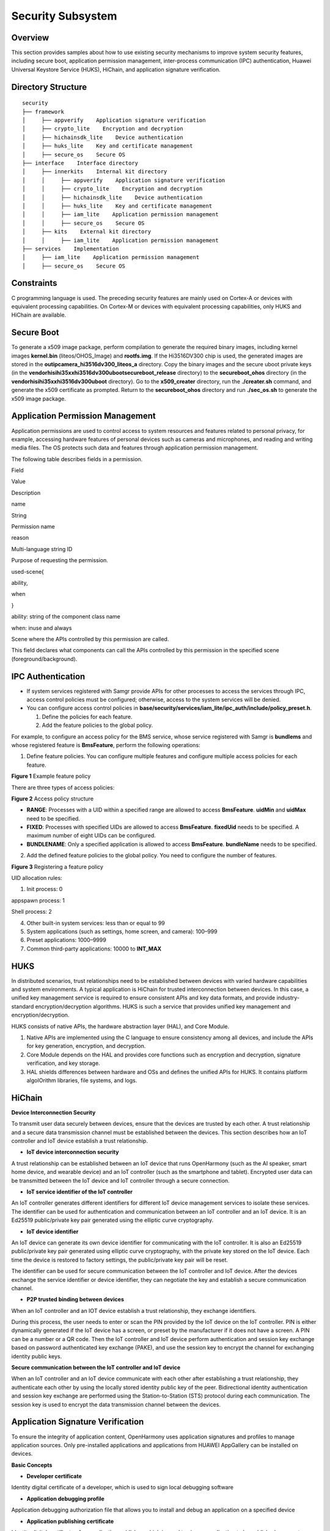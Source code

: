 Security Subsystem
==================

Overview
--------

This section provides samples about how to use existing security
mechanisms to improve system security features, including secure boot,
application permission management, inter-process communication (IPC)
authentication, Huawei Universal Keystore Service (HUKS), HiChain, and
application signature verification.

Directory Structure
-------------------

::

   security
   ├── framework
   │     ├── appverify    Application signature verification
   │     ├── crypto_lite    Encryption and decryption
   │     ├── hichainsdk_lite    Device authentication
   │     ├── huks_lite    Key and certificate management
   │     ├── secure_os    Secure OS
   ├── interface    Interface directory
   │     ├── innerkits    Internal kit directory
   │     │     ├── appverify    Application signature verification
   │     │     ├── crypto_lite    Encryption and decryption
   │     │     ├── hichainsdk_lite    Device authentication
   │     │     ├── huks_lite    Key and certificate management
   │     │     ├── iam_lite    Application permission management
   │     │     ├── secure_os    Secure OS
   │     ├── kits    External kit directory
   │     │     ├── iam_lite    Application permission management
   ├── services    Implementation
   │     ├── iam_lite    Application permission management
   │     ├── secure_os    Secure OS

Constraints
-----------

C programming language is used. The preceding security features are
mainly used on Cortex-A or devices with equivalent processing
capabilities. On Cortex-M or devices with equivalent processing
capabilities, only HUKS and HiChain are available.

Secure Boot
-----------

To generate a x509 image package, perform compilation to generate the
required binary images, including kernel images **kernel.bin**
(liteos/OHOS_Image) and **rootfs.img**. If the Hi3516DV300 chip is used,
the generated images are stored in the
**out\ipcamera_hi3516dv300_liteos_a** directory. Copy the binary images
and the secure uboot private keys (in the
**vendor\hisi\hi35xx\hi3516dv300\uboot\secureboot_release** directory)
to the **secureboot_ohos** directory (in the
**vendor\hisi\hi35xx\hi3516dv300\uboot** directory). Go to the
**x509_creater** directory, run the **./creater.sh** command, and
generate the x509 certificate as prompted. Return to the
**secureboot_ohos** directory and run **./sec_os.sh** to generate the
x509 image package.

Application Permission Management
---------------------------------

Application permissions are used to control access to system resources
and features related to personal privacy, for example, accessing
hardware features of personal devices such as cameras and microphones,
and reading and writing media files. The OS protects such data and
features through application permission management.

The following table describes fields in a permission.

.. raw:: html

   <table>

.. raw:: html

   <thead align="left">

.. raw:: html

   <tr id="row11107193541417">

.. raw:: html

   <th class="cellrowborder" valign="top" width="22.220000000000002%" id="mcps1.1.4.1.1">

.. raw:: html

   <p id="p6107535141420">

Field

.. raw:: html

   </p>

.. raw:: html

   </th>

.. raw:: html

   <th class="cellrowborder" valign="top" width="35.099999999999994%" id="mcps1.1.4.1.2">

.. raw:: html

   <p id="p111080352143">

Value

.. raw:: html

   </p>

.. raw:: html

   </th>

.. raw:: html

   <th class="cellrowborder" valign="top" width="42.68%" id="mcps1.1.4.1.3">

.. raw:: html

   <p id="p161080358141">

Description

.. raw:: html

   </p>

.. raw:: html

   </th>

.. raw:: html

   </tr>

.. raw:: html

   </thead>

.. raw:: html

   <tbody>

.. raw:: html

   <tr id="row151081735111418">

.. raw:: html

   <td class="cellrowborder" valign="top" width="22.220000000000002%" headers="mcps1.1.4.1.1 ">

.. raw:: html

   <p id="p1108193521417">

name

.. raw:: html

   </p>

.. raw:: html

   </td>

.. raw:: html

   <td class="cellrowborder" valign="top" width="35.099999999999994%" headers="mcps1.1.4.1.2 ">

.. raw:: html

   <p id="p131081435151413">

String

.. raw:: html

   </p>

.. raw:: html

   </td>

.. raw:: html

   <td class="cellrowborder" valign="top" width="42.68%" headers="mcps1.1.4.1.3 ">

.. raw:: html

   <p id="p0108235141411">

Permission name

.. raw:: html

   </p>

.. raw:: html

   </td>

.. raw:: html

   </tr>

.. raw:: html

   <tr id="row19108143516148">

.. raw:: html

   <td class="cellrowborder" valign="top" width="22.220000000000002%" headers="mcps1.1.4.1.1 ">

.. raw:: html

   <p id="p51081355145">

reason

.. raw:: html

   </p>

.. raw:: html

   </td>

.. raw:: html

   <td class="cellrowborder" valign="top" width="35.099999999999994%" headers="mcps1.1.4.1.2 ">

.. raw:: html

   <p id="p01082358147">

Multi-language string ID

.. raw:: html

   </p>

.. raw:: html

   </td>

.. raw:: html

   <td class="cellrowborder" valign="top" width="42.68%" headers="mcps1.1.4.1.3 ">

.. raw:: html

   <p id="p191081235171414">

Purpose of requesting the permission.

.. raw:: html

   </p>

.. raw:: html

   </td>

.. raw:: html

   </tr>

.. raw:: html

   <tr id="row13108123516145">

.. raw:: html

   <td class="cellrowborder" valign="top" width="22.220000000000002%" headers="mcps1.1.4.1.1 ">

.. raw:: html

   <p id="p18109835101415">

used-scene{

.. raw:: html

   </p>

.. raw:: html

   <p id="p910913358146">

ability,

.. raw:: html

   </p>

.. raw:: html

   <p id="p11109235181420">

when

.. raw:: html

   </p>

.. raw:: html

   <p id="p16109193531417">

}

.. raw:: html

   </p>

.. raw:: html

   </td>

.. raw:: html

   <td class="cellrowborder" valign="top" width="35.099999999999994%" headers="mcps1.1.4.1.2 ">

.. raw:: html

   <p id="p4109123511420">

ability: string of the component class name

.. raw:: html

   </p>

.. raw:: html

   <p id="p19109133531410">

when: inuse and always

.. raw:: html

   </p>

.. raw:: html

   </td>

.. raw:: html

   <td class="cellrowborder" valign="top" width="42.68%" headers="mcps1.1.4.1.3 ">

.. raw:: html

   <p id="p31091835151413">

Scene where the APIs controlled by this permission are called.

.. raw:: html

   </p>

.. raw:: html

   <p id="p93361156407">

This field declares what components can call the APIs controlled by this
permission in the specified scene (foreground/background).

.. raw:: html

   </p>

.. raw:: html

   </td>

.. raw:: html

   </tr>

.. raw:: html

   </tbody>

.. raw:: html

   </table>

IPC Authentication
------------------

-  If system services registered with Samgr provide APIs for other
   processes to access the services through IPC, access control policies
   must be configured; otherwise, access to the system services will be
   denied.

-  You can configure access control policies in
   **base/security/services/iam_lite/ipc_auth/include/policy_preset.h**.

   1. Define the policies for each feature.

   2. Add the feature policies to the global policy.

For example, to configure an access policy for the BMS service, whose
service registered with Samgr is **bundlems** and whose registered
feature is **BmsFeature**, perform the following operations:

1. Define feature policies. You can configure multiple features and
   configure multiple access policies for each feature.

**Figure 1** Example feature policy

|image1|

There are three types of access policies:

**Figure 2** Access policy structure

|image2|

-  **RANGE**: Processes with a UID within a specified range are allowed
   to access **BmsFeature**. **uidMin** and **uidMax** need to be
   specified.
-  **FIXED**: Processes with specified UIDs are allowed to access
   **BmsFeature**. **fixedUid** needs to be specified. A maximum number
   of eight UIDs can be configured.
-  **BUNDLENAME**: Only a specified application is allowed to access
   **BmsFeature**. **bundleName** needs to be specified.

2. Add the defined feature policies to the global policy. You need to
   configure the number of features.

**Figure 3** Registering a feature policy

|image3|

UID allocation rules:

1. Init process: 0

appspawn process: 1

Shell process: 2

4. Other built-in system services: less than or equal to 99

5. System applications (such as settings, home screen, and camera):
   100–999

6. Preset applications: 1000–9999

7. Common third-party applications: 10000 to **INT_MAX**

HUKS
----

In distributed scenarios, trust relationships need to be established
between devices with varied hardware capabilities and system
environments. A typical application is HiChain for trusted
interconnection between devices. In this case, a unified key management
service is required to ensure consistent APIs and key data formats, and
provide industry-standard encryption/decryption algorithms. HUKS is such
a service that provides unified key management and
encryption/decryption.

HUKS consists of native APIs, the hardware abstraction layer (HAL), and
Core Module.

1. Native APIs are implemented using the C language to ensure
   consistency among all devices, and include the APIs for key
   generation, encryption, and decryption.
2. Core Module depends on the HAL and provides core functions such as
   encryption and decryption, signature verification, and key storage.
3. HAL shields differences between hardware and OSs and defines the
   unified APIs for HUKS. It contains platform algoIOrithm libraries,
   file systems, and logs.

HiChain
-------

**Device Interconnection Security**

To transmit user data securely between devices, ensure that the devices
are trusted by each other. A trust relationship and a secure data
transmission channel must be established between the devices. This
section describes how an IoT controller and IoT device establish a trust
relationship.

|image4|

-  **IoT device interconnection security**

A trust relationship can be established between an IoT device that runs
OpenHarmony (such as the AI speaker, smart home device, and wearable
device) and an IoT controller (such as the smartphone and tablet).
Encrypted user data can be transmitted between the IoT device and IoT
controller through a secure connection.

-  **IoT service identifier of the IoT controller**

An IoT controller generates different identifiers for different IoT
device management services to isolate these services. The identifier can
be used for authentication and communication between an IoT controller
and an IoT device. It is an Ed25519 public/private key pair generated
using the elliptic curve cryptography.

-  **IoT device identifier**

An IoT device can generate its own device identifier for communicating
with the IoT controller. It is also an Ed25519 public/private key pair
generated using elliptic curve cryptography, with the private key stored
on the IoT device. Each time the device is restored to factory settings,
the public/private key pair will be reset.

The identifier can be used for secure communication between the IoT
controller and IoT device. After the devices exchange the service
identifier or device identifier, they can negotiate the key and
establish a secure communication channel.

-  **P2P trusted binding between devices**

When an IoT controller and an IOT device establish a trust relationship,
they exchange identifiers.

During this process, the user needs to enter or scan the PIN provided by
the IoT device on the IoT controller. PIN is either dynamically
generated if the IoT device has a screen, or preset by the manufacturer
if it does not have a screen. A PIN can be a number or a QR code. Then
the IoT controller and IoT device perform authentication and session key
exchange based on password authenticated key exchange (PAKE), and use
the session key to encrypt the channel for exchanging identity public
keys.

**Secure communication between the IoT controller and IoT device**

When an IoT controller and an IoT device communicate with each other
after establishing a trust relationship, they authenticate each other by
using the locally stored identity public key of the peer. Bidirectional
identity authentication and session key exchange are performed using the
Station-to-Station (STS) protocol during each communication. The session
key is used to encrypt the data transmission channel between the
devices.

Application Signature Verification
----------------------------------

To ensure the integrity of application content, OpenHarmony uses
application signatures and profiles to manage application sources. Only
pre-installed applications and applications from HUAWEI AppGallery can
be installed on devices.

**Basic Concepts**

-  **Developer certificate**

Identity digital certificate of a developer, which is used to sign local
debugging software

-  **Application debugging profile**

Application debugging authorization file that allows you to install and
debug an application on a specified device

-  **Application publishing certificate**

Identity digital certificate of an application publisher, which is used
to sign an application to be published or preset

-  **Application publishing profile**

Description file of an application, which is used for reviewing an
application to be published or preset

-  **APPID**

Unique identifier of an application, which consists of the application
bundle name and the public key of the application publishing certificate

**How Application Signature Verification Works**

1. Apply for becoming an authorized application developer on HUAWEI
   AppGallery.
2. Install and debug an application on a specified device.
3. Publish the application.

**Signature of an Application Published on HUAWEI AppGallery**\ 
----------------------------------------------------------------

-  **Application debugging scenario**

To develop and debug applications for OpenHarmony devices, you need to
apply for becoming an authorized application developer on HUAWEI
AppGallery. You need to generate a public/private key pair and upload
the public key to HUAWEI AppGallery. HUAWEI AppGallery creates a
developer certificate based on your identity information and the
uploaded public key, and issues the certificate through the developer
certificate CA. You also need to upload the application information and
debugging device ID for creating an application debugging profile, which
contains the HUAWEI AppGallery signature and cannot be tampered with.
Upon obtaining the developer certificate and application debugging
profile, you can install and debug applications signed with the private
key on a specified OpenHarmony device.

The application installation service of OpenHarmony verifies the
application signature to ensure application integrity. In addition, the
service verifies the developer certificate, application debugging
profile, and the mapping between them to ensure the validity of your
identity and the application.

|image5|

-  **Application publishing**

To publish applications in HUAWEI AppGallery, you need to use the
application publishing certificate and profile issued by HUAWEI
AppGallery to sign the applications. As shown in the following figure,
the procedure of applying for the application publishing certificate and
profile is similar to that of applying for the developer certificate and
application debugging profile (you can use the same public/private key
pair). Applications signed by the application publishing certificate
cannot be directly installed on devices. Instead, the applications must
be published in HUAWEI AppGallery for review. After the applications are
reviewed and approved, HUAWEI AppGallery uses the publishing certificate
to re-sign the applications. The re-signed applications can be
downloaded and installed by users.

The application installation service of OpenHarmony verifies the
application signature to ensure application integrity. In addition, the
service checks whether the signature certificate is from HUAWEI
AppGallery to ensure that the application is trusted.

|image6|

Repositories Involved
---------------------

security_services_app_verify

security_frameworks_crypto_lite

security_services_hichainsdk_lite

security_services_huks_lite

security_frameworks_secure_os

security_interfaces_innerkits_hichainsdk_lite

security_interfaces_innerkits_iam_lite

security_interfaces_innerkits_huks_lite

security_interfaces_innerkits_app_verify

security_interfaces_innerkits_crypto_lite

security_interfaces_innerkits_secure_os

security_interfaces_kits_iam_lite

security_services_iam_lite

security_services_secure_os

.. |image1| image:: figures/bms策略举例.png
.. |image2| image:: figures/策略类型2.png
.. |image3| image:: figures/全局策略2.png
.. |image4| image:: figures/en-us_image_0000001052584330.png
.. |image5| image:: figures/en-us_image_0000001051282241.png
.. |image6| image:: figures/en-us_image_0000001051562162.png
